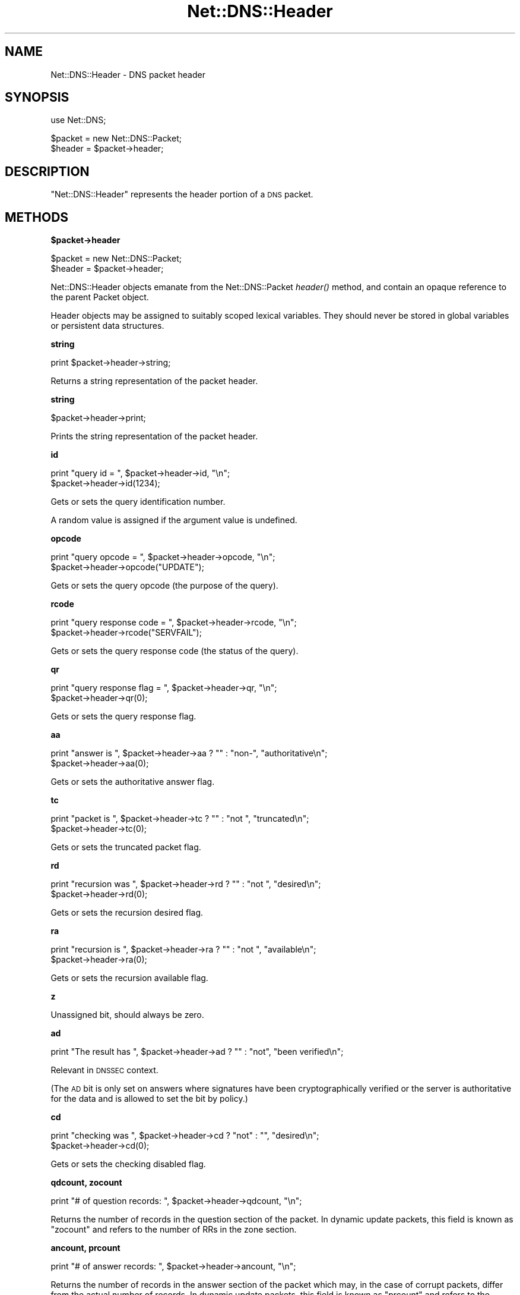 .\" Automatically generated by Pod::Man v1.37, Pod::Parser v1.35
.\"
.\" Standard preamble:
.\" ========================================================================
.de Sh \" Subsection heading
.br
.if t .Sp
.ne 5
.PP
\fB\\$1\fR
.PP
..
.de Sp \" Vertical space (when we can't use .PP)
.if t .sp .5v
.if n .sp
..
.de Vb \" Begin verbatim text
.ft CW
.nf
.ne \\$1
..
.de Ve \" End verbatim text
.ft R
.fi
..
.\" Set up some character translations and predefined strings.  \*(-- will
.\" give an unbreakable dash, \*(PI will give pi, \*(L" will give a left
.\" double quote, and \*(R" will give a right double quote.  | will give a
.\" real vertical bar.  \*(C+ will give a nicer C++.  Capital omega is used to
.\" do unbreakable dashes and therefore won't be available.  \*(C` and \*(C'
.\" expand to `' in nroff, nothing in troff, for use with C<>.
.tr \(*W-|\(bv\*(Tr
.ds C+ C\v'-.1v'\h'-1p'\s-2+\h'-1p'+\s0\v'.1v'\h'-1p'
.ie n \{\
.    ds -- \(*W-
.    ds PI pi
.    if (\n(.H=4u)&(1m=24u) .ds -- \(*W\h'-12u'\(*W\h'-12u'-\" diablo 10 pitch
.    if (\n(.H=4u)&(1m=20u) .ds -- \(*W\h'-12u'\(*W\h'-8u'-\"  diablo 12 pitch
.    ds L" ""
.    ds R" ""
.    ds C` ""
.    ds C' ""
'br\}
.el\{\
.    ds -- \|\(em\|
.    ds PI \(*p
.    ds L" ``
.    ds R" ''
'br\}
.\"
.\" If the F register is turned on, we'll generate index entries on stderr for
.\" titles (.TH), headers (.SH), subsections (.Sh), items (.Ip), and index
.\" entries marked with X<> in POD.  Of course, you'll have to process the
.\" output yourself in some meaningful fashion.
.if \nF \{\
.    de IX
.    tm Index:\\$1\t\\n%\t"\\$2"
..
.    nr % 0
.    rr F
.\}
.\"
.\" For nroff, turn off justification.  Always turn off hyphenation; it makes
.\" way too many mistakes in technical documents.
.hy 0
.if n .na
.\"
.\" Accent mark definitions (@(#)ms.acc 1.5 88/02/08 SMI; from UCB 4.2).
.\" Fear.  Run.  Save yourself.  No user-serviceable parts.
.    \" fudge factors for nroff and troff
.if n \{\
.    ds #H 0
.    ds #V .8m
.    ds #F .3m
.    ds #[ \f1
.    ds #] \fP
.\}
.if t \{\
.    ds #H ((1u-(\\\\n(.fu%2u))*.13m)
.    ds #V .6m
.    ds #F 0
.    ds #[ \&
.    ds #] \&
.\}
.    \" simple accents for nroff and troff
.if n \{\
.    ds ' \&
.    ds ` \&
.    ds ^ \&
.    ds , \&
.    ds ~ ~
.    ds /
.\}
.if t \{\
.    ds ' \\k:\h'-(\\n(.wu*8/10-\*(#H)'\'\h"|\\n:u"
.    ds ` \\k:\h'-(\\n(.wu*8/10-\*(#H)'\`\h'|\\n:u'
.    ds ^ \\k:\h'-(\\n(.wu*10/11-\*(#H)'^\h'|\\n:u'
.    ds , \\k:\h'-(\\n(.wu*8/10)',\h'|\\n:u'
.    ds ~ \\k:\h'-(\\n(.wu-\*(#H-.1m)'~\h'|\\n:u'
.    ds / \\k:\h'-(\\n(.wu*8/10-\*(#H)'\z\(sl\h'|\\n:u'
.\}
.    \" troff and (daisy-wheel) nroff accents
.ds : \\k:\h'-(\\n(.wu*8/10-\*(#H+.1m+\*(#F)'\v'-\*(#V'\z.\h'.2m+\*(#F'.\h'|\\n:u'\v'\*(#V'
.ds 8 \h'\*(#H'\(*b\h'-\*(#H'
.ds o \\k:\h'-(\\n(.wu+\w'\(de'u-\*(#H)/2u'\v'-.3n'\*(#[\z\(de\v'.3n'\h'|\\n:u'\*(#]
.ds d- \h'\*(#H'\(pd\h'-\w'~'u'\v'-.25m'\f2\(hy\fP\v'.25m'\h'-\*(#H'
.ds D- D\\k:\h'-\w'D'u'\v'-.11m'\z\(hy\v'.11m'\h'|\\n:u'
.ds th \*(#[\v'.3m'\s+1I\s-1\v'-.3m'\h'-(\w'I'u*2/3)'\s-1o\s+1\*(#]
.ds Th \*(#[\s+2I\s-2\h'-\w'I'u*3/5'\v'-.3m'o\v'.3m'\*(#]
.ds ae a\h'-(\w'a'u*4/10)'e
.ds Ae A\h'-(\w'A'u*4/10)'E
.    \" corrections for vroff
.if v .ds ~ \\k:\h'-(\\n(.wu*9/10-\*(#H)'\s-2\u~\d\s+2\h'|\\n:u'
.if v .ds ^ \\k:\h'-(\\n(.wu*10/11-\*(#H)'\v'-.4m'^\v'.4m'\h'|\\n:u'
.    \" for low resolution devices (crt and lpr)
.if \n(.H>23 .if \n(.V>19 \
\{\
.    ds : e
.    ds 8 ss
.    ds o a
.    ds d- d\h'-1'\(ga
.    ds D- D\h'-1'\(hy
.    ds th \o'bp'
.    ds Th \o'LP'
.    ds ae ae
.    ds Ae AE
.\}
.rm #[ #] #H #V #F C
.\" ========================================================================
.\"
.IX Title "Net::DNS::Header 3"
.TH Net::DNS::Header 3 "2014-05-08" "perl v5.8.9" "User Contributed Perl Documentation"
.SH "NAME"
Net::DNS::Header \- DNS packet header
.SH "SYNOPSIS"
.IX Header "SYNOPSIS"
.Vb 1
\&    use Net::DNS;
.Ve
.PP
.Vb 2
\&    $packet = new Net::DNS::Packet;
\&    $header = $packet->header;
.Ve
.SH "DESCRIPTION"
.IX Header "DESCRIPTION"
\&\f(CW\*(C`Net::DNS::Header\*(C'\fR represents the header portion of a \s-1DNS\s0 packet.
.SH "METHODS"
.IX Header "METHODS"
.Sh "$packet\->header"
.IX Subsection "$packet->header"
.Vb 2
\&    $packet = new Net::DNS::Packet;
\&    $header = $packet->header;
.Ve
.PP
Net::DNS::Header objects emanate from the Net::DNS::Packet \fIheader()\fR
method, and contain an opaque reference to the parent Packet object.
.PP
Header objects may be assigned to suitably scoped lexical variables.
They should never be stored in global variables or persistent data
structures.
.Sh "string"
.IX Subsection "string"
.Vb 1
\&    print $packet->header->string;
.Ve
.PP
Returns a string representation of the packet header.
.Sh "string"
.IX Subsection "string"
.Vb 1
\&    $packet->header->print;
.Ve
.PP
Prints the string representation of the packet header.
.Sh "id"
.IX Subsection "id"
.Vb 2
\&    print "query id = ", $packet->header->id, "\en";
\&    $packet->header->id(1234);
.Ve
.PP
Gets or sets the query identification number.
.PP
A random value is assigned if the argument value is undefined.
.Sh "opcode"
.IX Subsection "opcode"
.Vb 2
\&    print "query opcode = ", $packet->header->opcode, "\en";
\&    $packet->header->opcode("UPDATE");
.Ve
.PP
Gets or sets the query opcode (the purpose of the query).
.Sh "rcode"
.IX Subsection "rcode"
.Vb 2
\&    print "query response code = ", $packet->header->rcode, "\en";
\&    $packet->header->rcode("SERVFAIL");
.Ve
.PP
Gets or sets the query response code (the status of the query).
.Sh "qr"
.IX Subsection "qr"
.Vb 2
\&    print "query response flag = ", $packet->header->qr, "\en";
\&    $packet->header->qr(0);
.Ve
.PP
Gets or sets the query response flag.
.Sh "aa"
.IX Subsection "aa"
.Vb 2
\&    print "answer is ", $packet->header->aa ? "" : "non-", "authoritative\en";
\&    $packet->header->aa(0);
.Ve
.PP
Gets or sets the authoritative answer flag.
.Sh "tc"
.IX Subsection "tc"
.Vb 2
\&    print "packet is ", $packet->header->tc ? "" : "not ", "truncated\en";
\&    $packet->header->tc(0);
.Ve
.PP
Gets or sets the truncated packet flag.
.Sh "rd"
.IX Subsection "rd"
.Vb 2
\&    print "recursion was ", $packet->header->rd ? "" : "not ", "desired\en";
\&    $packet->header->rd(0);
.Ve
.PP
Gets or sets the recursion desired flag.
.Sh "ra"
.IX Subsection "ra"
.Vb 2
\&    print "recursion is ", $packet->header->ra ? "" : "not ", "available\en";
\&    $packet->header->ra(0);
.Ve
.PP
Gets or sets the recursion available flag.
.Sh "z"
.IX Subsection "z"
Unassigned bit, should always be zero.
.Sh "ad"
.IX Subsection "ad"
.Vb 1
\&    print "The result has ", $packet->header->ad ? "" : "not", "been verified\en";
.Ve
.PP
Relevant in \s-1DNSSEC\s0 context.
.PP
(The \s-1AD\s0 bit is only set on answers where signatures have been
cryptographically verified or the server is authoritative for the data
and is allowed to set the bit by policy.)
.Sh "cd"
.IX Subsection "cd"
.Vb 2
\&    print "checking was ", $packet->header->cd ? "not" : "", "desired\en";
\&    $packet->header->cd(0);
.Ve
.PP
Gets or sets the checking disabled flag.
.Sh "qdcount, zocount"
.IX Subsection "qdcount, zocount"
.Vb 1
\&    print "# of question records: ", $packet->header->qdcount, "\en";
.Ve
.PP
Returns the number of records in the question section of the packet.
In dynamic update packets, this field is known as \f(CW\*(C`zocount\*(C'\fR and refers
to the number of RRs in the zone section.
.Sh "ancount, prcount"
.IX Subsection "ancount, prcount"
.Vb 1
\&    print "# of answer records: ", $packet->header->ancount, "\en";
.Ve
.PP
Returns the number of records in the answer section of the packet
which may, in the case of corrupt packets, differ from the actual
number of records.
In dynamic update packets, this field is known as \f(CW\*(C`prcount\*(C'\fR and refers
to the number of RRs in the prerequisite section.
.Sh "nscount, upcount"
.IX Subsection "nscount, upcount"
.Vb 1
\&    print "# of authority records: ", $packet->header->nscount, "\en";
.Ve
.PP
Returns the number of records in the authority section of the packet
which may, in the case of corrupt packets, differ from the actual
number of records.
In dynamic update packets, this field is known as \f(CW\*(C`upcount\*(C'\fR and refers
to the number of RRs in the update section.
.Sh "arcount, adcount"
.IX Subsection "arcount, adcount"
.Vb 1
\&    print "# of additional records: ", $packet->header->arcount, "\en";
.Ve
.PP
Returns the number of records in the additional section of the packet
which may, in the case of corrupt packets, differ from the actual
number of records.
In dynamic update packets, this field is known as \f(CW\*(C`adcount\*(C'\fR.
.SH "EDNS Protocol Extensions"
.IX Header "EDNS Protocol Extensions"
.Sh "do"
.IX Subsection "do"
.Vb 2
\&    print "DNSSEC_OK flag was ", $packet->header->do ? "not" : "", "set\en";
\&    $packet->header->do(1);
.Ve
.PP
Gets or sets the \s-1EDNS\s0 \s-1DNSSEC\s0 \s-1OK\s0 flag.
.Sh "Extended rcode"
.IX Subsection "Extended rcode"
\&\s-1EDNS\s0 extended rcodes are handled transparently by \f(CW$packet\fR\->header\->\fIrcode()\fR.
.Sh "\s-1UDP\s0 packet size"
.IX Subsection "UDP packet size"
.Vb 2
\&    $udp_max = $packet->header->size;
\&    $udp_max = $packet->edns->size;
.Ve
.PP
\&\s-1EDNS\s0 offers a mechanism to advertise the maximum \s-1UDP\s0 packet size
which can be assembled by the local network stack.
.PP
\&\s-1UDP\s0 size advertisement can be viewed as either a header extension or
an \s-1EDNS\s0 feature.  Endless debate is avoided by supporting both views.
.Sh "edns"
.IX Subsection "edns"
.Vb 5
\&    $header  = $packet->header;
\&    $version = $header->edns->version;
\&    @options = $header->edns->options;
\&    $option  = $header->edns->option(n);
\&    $udp_max = $packet->edns->size;
.Ve
.PP
Auxiliary function which provides access to the \s-1EDNS\s0 protocol
extension \s-1OPT\s0 \s-1RR\s0.
.SH "COPYRIGHT"
.IX Header "COPYRIGHT"
Copyright (c)1997\-2002 Michael Fuhr.
.PP
Portions Copyright (c)2002\-2004 Chris Reinhardt.
.PP
Portions Copyright (c)2012 Dick Franks.
.PP
All rights reserved.
.PP
This program is free software; you may redistribute it and/or
modify it under the same terms as Perl itself.
.SH "SEE ALSO"
.IX Header "SEE ALSO"
perl, Net::DNS, Net::DNS::Packet, Net::DNS::RR::OPT
\&\s-1RFC\s0 1035 Section 4.1.1
